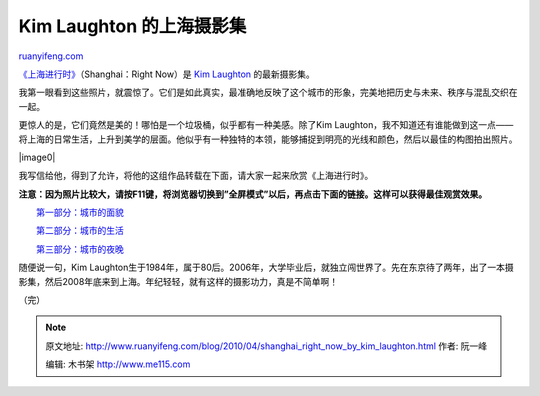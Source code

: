 .. _201004_shanghai_right_now_by_kim_laughton:

Kim Laughton 的上海摄影集
============================================

`ruanyifeng.com <http://www.ruanyifeng.com/blog/2010/04/shanghai_right_now_by_kim_laughton.html>`__

`《上海进行时》 <http://www.outburstbooks.com/shanghairightnow.html>`__\ （Shanghai：Right
Now）是 `Kim Laughton <http://olivepixel.com/>`__ 的最新摄影集。

我第一眼看到这些照片，就震惊了。它们是如此真实，最准确地反映了这个城市的形象，完美地把历史与未来、秩序与混乱交织在一起。

更惊人的是，它们竟然是美的！哪怕是一个垃圾桶，似乎都有一种美感。除了Kim
Laughton，我不知道还有谁能做到这一点——将上海的日常生活，上升到美学的层面。他似乎有一种独特的本领，能够捕捉到明亮的光线和颜色，然后以最佳的构图拍出照片。

|image0|

我写信给他，得到了允许，将他的这组作品转载在下面，请大家一起来欣赏《上海进行时》。

**注意：因为照片比较大，请按F11键，将浏览器切换到”全屏模式”以后，再点击下面的链接。这样可以获得最佳观赏效果。**

　　`第一部分：城市的面貌 <http://www.ruanyifeng.com/blog/2010/04/kl_photo_i.html>`__

　　`第二部分：城市的生活 <http://www.ruanyifeng.com/blog/2010/04/kl_photo_ii.html>`__

　　`第三部分：城市的夜晚 <http://www.ruanyifeng.com/blog/2010/04/kl_photo_iii.html>`__

随便说一句，Kim
Laughton生于1984年，属于80后。2006年，大学毕业后，就独立闯世界了。先在东京待了两年，出了一本摄影集，然后2008年底来到上海。年纪轻轻，就有这样的摄影功力，真是不简单啊！

（完）

.. note::
    原文地址: http://www.ruanyifeng.com/blog/2010/04/shanghai_right_now_by_kim_laughton.html 
    作者: 阮一峰 

    编辑: 木书架 http://www.me115.com